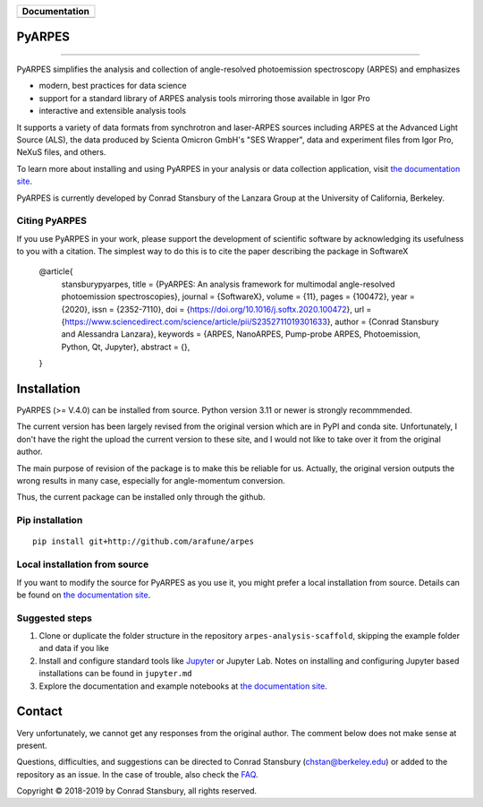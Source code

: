 +-----------------------+
| **Documentation**     |
+=======================+
| |Documentation|       |
+-----------------------+

.. |Documentation| image:: https://img.shields.io/badge/api-reference-blue.svg
   :target: https://arpes-v4.readthedocs.io/en/daredevil/

|test_status| |coverage| |docs_status| |code style| 


.. |docs_status| image:: https://readthedocs.org/projects/arpes/badge/?version=latest&style=flat
   :target: https://arpes.readthedocs.io/en/latest/
.. |coverage| image:: https://codecov.io/gh/chstan/arpes/branch/master/graph/badge.svg?token=mVrFuVRr3p
   :target: https://codecov.io/gh/chstan/arpes
.. |test_status| image:: https://github.com/arafune/arpes/actions/workflows/test.yml/badge.svg?branch=master
   :target: https://github.com/arafune/arpes/actions/workflows/test.yml
.. |code style| image:: https://img.shields.io/badge/code%20style-black-000000.svg
   :target: https://github.com/psf/black
.. |code fromat| image:: https://img.shields.io/endpoint?url=https://raw.githubusercontent.com/astral-sh/ruff/main/assets/badge/v2.json
   :target: https://github.com/astral-sh/ruff

PyARPES
=======

.. image:: docs/source/_static/video/intro-video.gif

========

PyARPES simplifies the analysis and collection of angle-resolved photoemission spectroscopy (ARPES) and emphasizes

* modern, best practices for data science
* support for a standard library of ARPES analysis tools mirroring those available in Igor Pro
* interactive and extensible analysis tools

It supports a variety of data formats from synchrotron and laser-ARPES sources including ARPES at the Advanced
Light Source (ALS), the data produced by Scienta Omicron GmbH's "SES Wrapper", data and experiment files from
Igor Pro, NeXuS files, and others.

To learn more about installing and using PyARPES in your analysis or data collection application,
visit `the documentation site`_.

PyARPES is currently developed by Conrad Stansbury of the Lanzara Group at the University of California, Berkeley.

Citing PyARPES
--------------

If you use PyARPES in your work, please support the development of scientific software by acknowledging its usefulness to you with a citation. The simplest way to do this is to cite the paper describing the package in SoftwareX


    @article{
        stansburypyarpes,
        title = {PyARPES: An analysis framework for multimodal angle-resolved photoemission spectroscopies},
        journal = {SoftwareX},
        volume = {11},
        pages = {100472},
        year = {2020},
        issn = {2352-7110},
        doi = {https://doi.org/10.1016/j.softx.2020.100472},
        url = {https://www.sciencedirect.com/science/article/pii/S2352711019301633},
        author = {Conrad Stansbury and Alessandra Lanzara},
        keywords = {ARPES, NanoARPES, Pump-probe ARPES, Photoemission, Python, Qt, Jupyter},
        abstract = {},
    }


Installation
============

PyARPES (>= V.4.0) can be installed from source.   Python version 3.11 or newer is strongly recommmended.

The current version has been largely revised from the original version which are in PyPI and conda site.
Unfortunately, I don't have the right the upload the current version to these site, and I would not like to take over it from the original author.

The main purpose of revision of the package is to make this be reliable for us. Actually, the original version outputs the wrong results in many
case, especially for angle-momentum conversion.

Thus, the current package can be installed only through the github.


Pip installation
----------------

::

   pip install git+http://github.com/arafune/arpes


Local installation from source
------------------------------

If you want to modify the source for PyARPES as you use it, you might prefer a local installation from source.
Details can be found on `the documentation site`_.



Suggested steps
---------------

1. Clone or duplicate the folder structure in the repository ``arpes-analysis-scaffold``,
   skipping the example folder and data if you like
2. Install and configure standard tools like Jupyter_ or Jupyter Lab. Notes on installing
   and configuring Jupyter based installations can be found in ``jupyter.md``
3. Explore the documentation and example notebooks at `the documentation site`_.

Contact
=======

Very unfortunately, we cannot get any responses from the original author.  The comment below does not make sense at present.

Questions, difficulties, and suggestions can be directed to Conrad Stansbury (chstan@berkeley.edu)
or added to the repository as an issue. In the case of trouble, also check the `FAQ`_.

Copyright |copy| 2018-2019 by Conrad Stansbury, all rights reserved.

.. |copy|   unicode:: U+000A9 .. COPYRIGHT SIGN

.. _Jupyter: https://jupyter.org/
.. _the documentation site: https://arpes.readthedocs.io/en/latest
.. _contributing: https://arpes.readthedocs.io/en/latest/contributing
.. _FAQ: https://arpes.readthedocs.io/en/latest/faq

